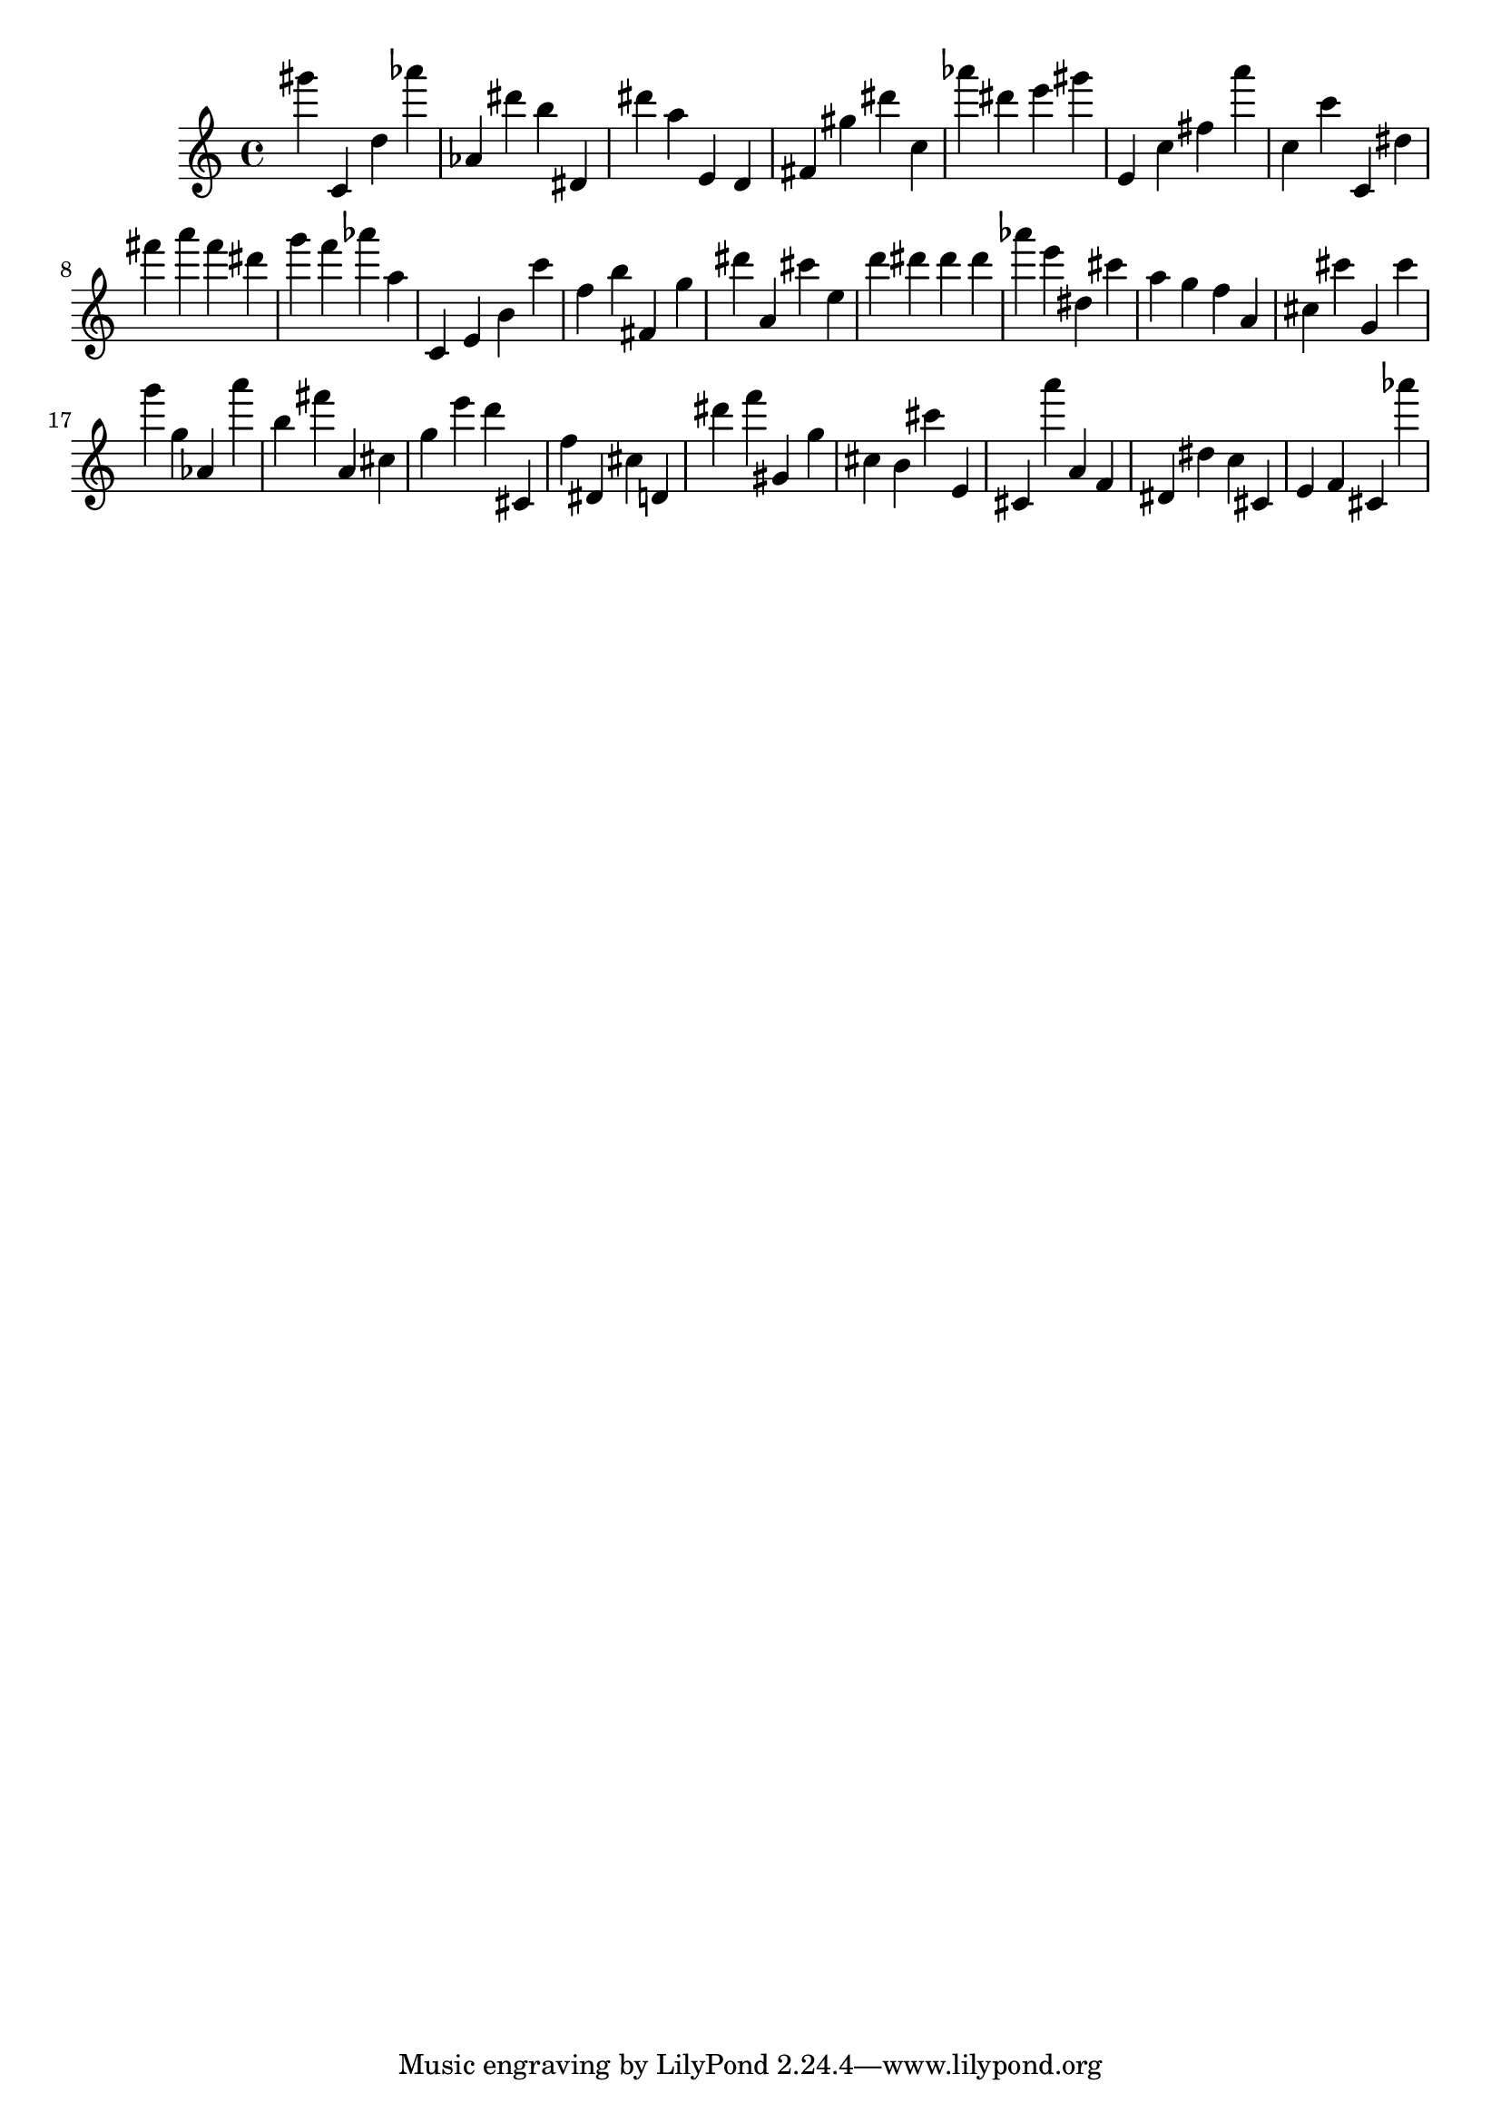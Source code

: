 \version "2.18.2"

\score {

{
\clef treble
gis''' c' d'' as''' as' dis''' b'' dis' dis''' a'' e' d' fis' gis'' dis''' c'' as''' dis''' e''' gis''' e' c'' fis'' a''' c'' c''' c' dis'' fis''' a''' fis''' dis''' g''' f''' as''' a'' c' e' b' c''' f'' b'' fis' g'' dis''' a' cis''' e'' d''' dis''' dis''' dis''' as''' e''' dis'' cis''' a'' g'' f'' a' cis'' cis''' g' cis''' g''' g'' as' a''' b'' fis''' a' cis'' g'' e''' d''' cis' f'' dis' cis'' d' dis''' f''' gis' g'' cis'' b' cis''' e' cis' a''' a' f' dis' dis'' c'' cis' e' f' cis' as''' 
}

 \midi { }
 \layout { }
}